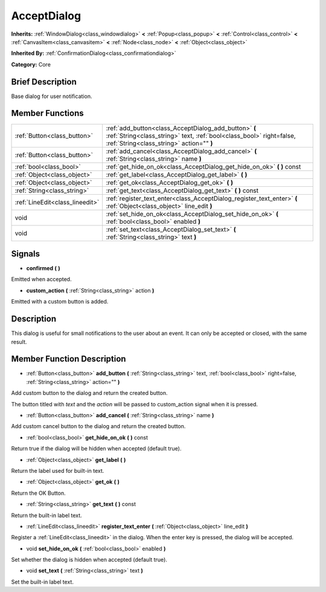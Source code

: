 .. Generated automatically by doc/tools/makerst.py in Godot's source tree.
.. DO NOT EDIT THIS FILE, but the doc/base/classes.xml source instead.

.. _class_AcceptDialog:

AcceptDialog
============

**Inherits:** :ref:`WindowDialog<class_windowdialog>` **<** :ref:`Popup<class_popup>` **<** :ref:`Control<class_control>` **<** :ref:`CanvasItem<class_canvasitem>` **<** :ref:`Node<class_node>` **<** :ref:`Object<class_object>`

**Inherited By:** :ref:`ConfirmationDialog<class_confirmationdialog>`

**Category:** Core

Brief Description
-----------------

Base dialog for user notification.

Member Functions
----------------

+----------------------------------+-----------------------------------------------------------------------------------------------------------------------------------------------------------------------------+
| :ref:`Button<class_button>`      | :ref:`add_button<class_AcceptDialog_add_button>`  **(** :ref:`String<class_string>` text, :ref:`bool<class_bool>` right=false, :ref:`String<class_string>` action=""  **)** |
+----------------------------------+-----------------------------------------------------------------------------------------------------------------------------------------------------------------------------+
| :ref:`Button<class_button>`      | :ref:`add_cancel<class_AcceptDialog_add_cancel>`  **(** :ref:`String<class_string>` name  **)**                                                                             |
+----------------------------------+-----------------------------------------------------------------------------------------------------------------------------------------------------------------------------+
| :ref:`bool<class_bool>`          | :ref:`get_hide_on_ok<class_AcceptDialog_get_hide_on_ok>`  **(** **)** const                                                                                                 |
+----------------------------------+-----------------------------------------------------------------------------------------------------------------------------------------------------------------------------+
| :ref:`Object<class_object>`      | :ref:`get_label<class_AcceptDialog_get_label>`  **(** **)**                                                                                                                 |
+----------------------------------+-----------------------------------------------------------------------------------------------------------------------------------------------------------------------------+
| :ref:`Object<class_object>`      | :ref:`get_ok<class_AcceptDialog_get_ok>`  **(** **)**                                                                                                                       |
+----------------------------------+-----------------------------------------------------------------------------------------------------------------------------------------------------------------------------+
| :ref:`String<class_string>`      | :ref:`get_text<class_AcceptDialog_get_text>`  **(** **)** const                                                                                                             |
+----------------------------------+-----------------------------------------------------------------------------------------------------------------------------------------------------------------------------+
| :ref:`LineEdit<class_lineedit>`  | :ref:`register_text_enter<class_AcceptDialog_register_text_enter>`  **(** :ref:`Object<class_object>` line_edit  **)**                                                      |
+----------------------------------+-----------------------------------------------------------------------------------------------------------------------------------------------------------------------------+
| void                             | :ref:`set_hide_on_ok<class_AcceptDialog_set_hide_on_ok>`  **(** :ref:`bool<class_bool>` enabled  **)**                                                                      |
+----------------------------------+-----------------------------------------------------------------------------------------------------------------------------------------------------------------------------+
| void                             | :ref:`set_text<class_AcceptDialog_set_text>`  **(** :ref:`String<class_string>` text  **)**                                                                                 |
+----------------------------------+-----------------------------------------------------------------------------------------------------------------------------------------------------------------------------+

Signals
-------

-  **confirmed**  **(** **)**
Emitted when accepted.

-  **custom_action**  **(** :ref:`String<class_string>` action  **)**
Emitted with a custom button is added.


Description
-----------

This dialog is useful for small notifications to the user about an event. It can only be accepted or closed, with the same result.

Member Function Description
---------------------------

.. _class_AcceptDialog_add_button:

- :ref:`Button<class_button>`  **add_button**  **(** :ref:`String<class_string>` text, :ref:`bool<class_bool>` right=false, :ref:`String<class_string>` action=""  **)**

Add custom button to the dialog and return the created button.

The button titled with *text* and the *action* will be passed to custom_action signal when it is pressed.

.. _class_AcceptDialog_add_cancel:

- :ref:`Button<class_button>`  **add_cancel**  **(** :ref:`String<class_string>` name  **)**

Add custom cancel button to the dialog and return the created button.

.. _class_AcceptDialog_get_hide_on_ok:

- :ref:`bool<class_bool>`  **get_hide_on_ok**  **(** **)** const

Return true if the dialog will be hidden when accepted (default true).

.. _class_AcceptDialog_get_label:

- :ref:`Object<class_object>`  **get_label**  **(** **)**

Return the label used for built-in text.

.. _class_AcceptDialog_get_ok:

- :ref:`Object<class_object>`  **get_ok**  **(** **)**

Return the OK Button.

.. _class_AcceptDialog_get_text:

- :ref:`String<class_string>`  **get_text**  **(** **)** const

Return the built-in label text.

.. _class_AcceptDialog_register_text_enter:

- :ref:`LineEdit<class_lineedit>`  **register_text_enter**  **(** :ref:`Object<class_object>` line_edit  **)**

Register a :ref:`LineEdit<class_lineedit>` in the dialog. When the enter key is pressed, the dialog will be accepted.

.. _class_AcceptDialog_set_hide_on_ok:

- void  **set_hide_on_ok**  **(** :ref:`bool<class_bool>` enabled  **)**

Set whether the dialog is hidden when accepted (default true).

.. _class_AcceptDialog_set_text:

- void  **set_text**  **(** :ref:`String<class_string>` text  **)**

Set the built-in label text.


